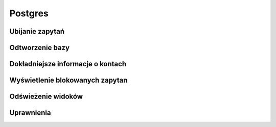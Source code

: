 Postgres
====================
.. index:: postgres


Ubijanie zapytań
-------------------
.. index:: pg_terminate_backend

.. code-block:: postgresql
   :linenos:

   # Zabije wszystko oprócz nas i siebie ( su - postgres -c psql )
   select pg_terminate_backend(pid) from pg_stat_activity where usename!='postgres';




Odtworzenie bazy 
-----------------------------------
.. index:: pg_terminate_backend

.. code-block:: bash
   :linenos:

   # Zmiana użytkownika w dupmie
   pg_dump -s baza.dump  | grep -i 'owner to' | sed -e 's/OWNER TO .*;/ OWNER TO leszek;/i'

   # Odtworzenie bazy
   pg_restore -Fc baza.dump -O --role leszek -d mojabaza


Dokładniejsze informacje o kontach
-----------------------------------
.. index:: select

.. code-block:: postgresql
   :linenos:

   SELECT r.rolname, r.rolsuper, r.rolinherit,
				  r.rolcreaterole, r.rolcreatedb, r.rolcanlogin,
				  r.rolconnlimit, r.rolvaliduntil,
				  ARRAY(SELECT b.rolname
				        FROM pg_catalog.pg_auth_members m
				        JOIN pg_catalog.pg_roles b ON (m.roleid = b.oid)
				        WHERE m.member = r.oid) as memberof
				, r.rolreplication
				, r.rolbypassrls
				FROM pg_catalog.pg_roles r
				WHERE r.rolname !~ '^pg_'
				ORDER BY 1;

Wyświetlenie blokowanych zapytan
-----------------------------------
.. index:: deadlocks

.. code-block:: postgresql
   :linenos:
    
    SELECT blocked_locks.pid     AS blocked_pid,
         blocked_activity.usename  AS blocked_user,
         blocking_locks.pid     AS blocking_pid,
         blocking_activity.usename AS blocking_user,
         blocked_activity.query    AS blocked_statement,
         blocking_activity.query   AS current_statement_in_blocking_process
   FROM  pg_catalog.pg_locks         blocked_locks
    JOIN pg_catalog.pg_stat_activity blocked_activity  ON blocked_activity.pid = blocked_locks.pid
    JOIN pg_catalog.pg_locks         blocking_locks 
        ON blocking_locks.locktype = blocked_locks.locktype
        AND blocking_locks.DATABASE IS NOT DISTINCT FROM blocked_locks.DATABASE
        AND blocking_locks.relation IS NOT DISTINCT FROM blocked_locks.relation
        AND blocking_locks.page IS NOT DISTINCT FROM blocked_locks.page
        AND blocking_locks.tuple IS NOT DISTINCT FROM blocked_locks.tuple
        AND blocking_locks.virtualxid IS NOT DISTINCT FROM blocked_locks.virtualxid
        AND blocking_locks.transactionid IS NOT DISTINCT FROM blocked_locks.transactionid
        AND blocking_locks.classid IS NOT DISTINCT FROM blocked_locks.classid
        AND blocking_locks.objid IS NOT DISTINCT FROM blocked_locks.objid
        AND blocking_locks.objsubid IS NOT DISTINCT FROM blocked_locks.objsubid
        AND blocking_locks.pid != blocked_locks.pid
 
    JOIN pg_catalog.pg_stat_activity blocking_activity ON blocking_activity.pid = blocking_locks.pid
   WHERE NOT blocked_locks.GRANTED;

Odświeżenie widoków  
-----------------------------------
.. index:: refresh
.. code-block:: postgresql
   :linenos:

   
   # Wyświetlenie widoków 

   select schemaname as schema_name,
       matviewname as view_name,
       matviewowner as owner,
       ispopulated as is_populated,
       definition
    from pg_matviews
    order by schema_name,
         view_name;

   # Odświeżenie
   REFRESH MATERIALIZED VIEW view_products;


Uprawnienia
-----------------------------------
.. index:: grant,revoke

.. code-block:: postgresql
   :linenos:
    
   GRANT CONNECT ON DATABASE mojabaza TO username;
   GRANT USAGE ON SCHEMA public TO username;
   GRANT SELECT ON table_name TO username;

   REVOKE ALL PRIVILEGES ON mojabaza from leszek;



